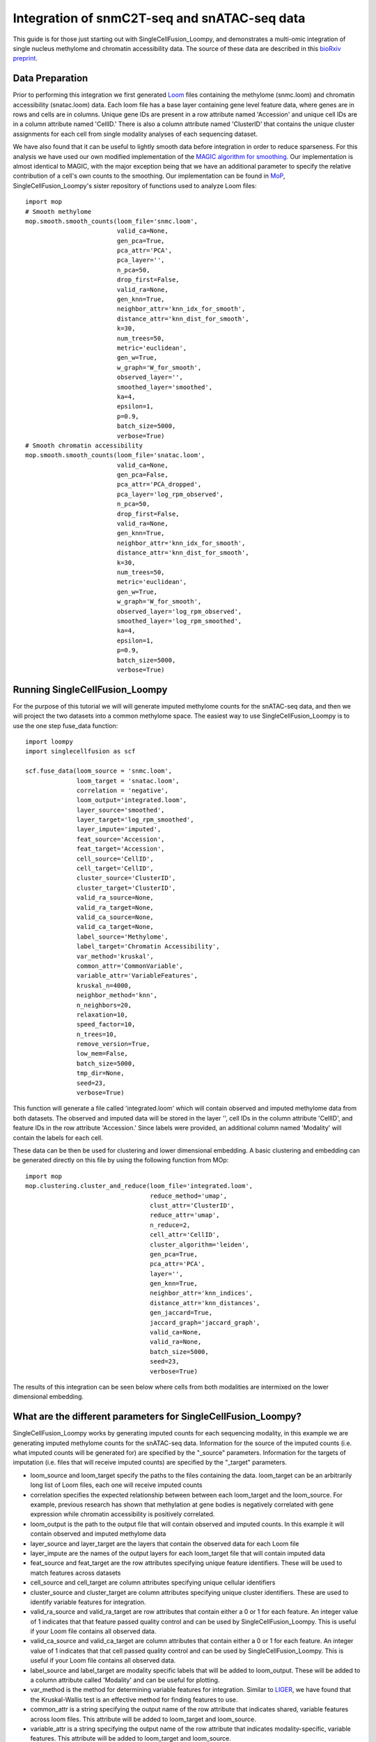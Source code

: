 Integration of snmC2T-seq and snATAC-seq data
==============================================

This guide is for those just starting out with SingleCellFusion_Loompy, and demonstrates a multi-omic integration of
single nucleus methylome and chromatin accessibility data. The source of these data are described in
this `bioRxiv preprint <https://doi.org/10.1101/434845>`_.

Data Preparation
----------------
Prior to performing this integration we first generated `Loom <http://linnarssonlab.org/loompy/index.html>`_
files containing the methylome (snmc.loom) and chromatin accessibility (snatac.loom) data. Each loom file has a
base layer containing gene level feature data, where genes are in rows and cells are in columns. Unique gene IDs
are present in a row attribute named 'Accession' and unique cell IDs are in a column attribute named 'CellID.'
There is also a column attribute named 'ClusterID' that contains the unique cluster assignments for each cell
from single modality analyses of each sequencing dataset.

We have also found that it can be useful to lightly smooth data before integration in order to reduce sparseness.
For this analysis we have used our own modified implementation of the
`MAGIC algorithm for smoothing <https://doi.org/10.1016/j.cell.2018.05.061>`_. Our implementation is almost
identical to MAGIC, with the major exception being that we have an additional parameter to specify the relative
contribution of a cell's own counts to the smoothing. Our implementation can be found in `MoP <https://github.com/mukamel-lab/mop/>`_,
SingleCellFusion_Loompy's sister repository of functions used to analyze Loom files::

    import mop
    # Smooth methylome
    mop.smooth.smooth_counts(loom_file='snmc.loom',
                             valid_ca=None,
                             gen_pca=True,
                             pca_attr='PCA',
                             pca_layer='',
                             n_pca=50,
                             drop_first=False,
                             valid_ra=None,
                             gen_knn=True,
                             neighbor_attr='knn_idx_for_smooth',
                             distance_attr='knn_dist_for_smooth',
                             k=30,
                             num_trees=50,
                             metric='euclidean',
                             gen_w=True,
                             w_graph='W_for_smooth',
                             observed_layer='',
                             smoothed_layer='smoothed',
                             ka=4,
                             epsilon=1,
                             p=0.9,
                             batch_size=5000,
                             verbose=True)
    # Smooth chromatin accessibility
    mop.smooth.smooth_counts(loom_file='snatac.loom',
                             valid_ca=None,
                             gen_pca=False,
                             pca_attr='PCA_dropped',
                             pca_layer='log_rpm_observed',
                             n_pca=50,
                             drop_first=False,
                             valid_ra=None,
                             gen_knn=True,
                             neighbor_attr='knn_idx_for_smooth',
                             distance_attr='knn_dist_for_smooth',
                             k=30,
                             num_trees=50,
                             metric='euclidean',
                             gen_w=True,
                             w_graph='W_for_smooth',
                             observed_layer='log_rpm_observed',
                             smoothed_layer='log_rpm_smoothed',
                             ka=4,
                             epsilon=1,
                             p=0.9,
                             batch_size=5000,
                             verbose=True)

Running SingleCellFusion_Loompy
-------------------------
For the purpose of this tutorial we will will generate imputed methylome counts for the snATAC-seq
data, and then we will project the two datasets into a common methylome space. The easiest way to use
SingleCellFusion_Loompy is to use the one step fuse_data function::

    import loompy
    import singlecellfusion as scf

    scf.fuse_data(loom_source = 'snmc.loom',
                  loom_target = 'snatac.loom',
                  correlation = 'negative',
                  loom_output='integrated.loom',
                  layer_source='smoothed',
                  layer_target='log_rpm_smoothed',
                  layer_impute='imputed',
                  feat_source='Accession',
                  feat_target='Accession',
                  cell_source='CellID',
                  cell_target='CellID',
                  cluster_source='ClusterID',
                  cluster_target='ClusterID',
                  valid_ra_source=None,
                  valid_ra_target=None,
                  valid_ca_source=None,
                  valid_ca_target=None,
                  label_source='Methylome',
                  label_target='Chromatin Accessibility',
                  var_method='kruskal',
                  common_attr='CommonVariable',
                  variable_attr='VariableFeatures',
                  kruskal_n=4000,
                  neighbor_method='knn',
                  n_neighbors=20,
                  relaxation=10,
                  speed_factor=10,
                  n_trees=10,
                  remove_version=True,
                  low_mem=False,
                  batch_size=5000,
                  tmp_dir=None,
                  seed=23,
                  verbose=True)

This function will generate a file called 'integrated.loom' which will contain observed and imputed methylome data
from both datasets. The observed and imputed data will be stored in the layer '', cell IDs in the column attribute
'CellID', and feature IDs in the row attribute 'Accession.' Since labels were provided, an additional column named
'Modality' will contain the labels for each cell.

These data can be then be used for clustering and lower dimensional embedding. A basic clustering and embedding
can be generated directly on this file by using the following function from  MOp::

    import mop
    mop.clustering.cluster_and_reduce(loom_file='integrated.loom',
                                      reduce_method='umap',
                                      clust_attr='ClusterID',
                                      reduce_attr='umap',
                                      n_reduce=2,
                                      cell_attr='CellID',
                                      cluster_algorithm='leiden',
                                      gen_pca=True,
                                      pca_attr='PCA',
                                      layer='',
                                      gen_knn=True,
                                      neighbor_attr='knn_indices',
                                      distance_attr='knn_distances',
                                      gen_jaccard=True,
                                      jaccard_graph='jaccard_graph',
                                      valid_ca=None,
                                      valid_ra=None,
                                      batch_size=5000,
                                      seed=23,
                                      verbose=True)

The results of this integration can be seen below where cells from both modalities are intermixed on the lower
dimensional embedding.

.. image:: snmc2t_dataset_umap.png
  :width: 400
  :alt: Integrated embedding


What are the different parameters for SingleCellFusion_Loompy?
--------------------------------------------------------
SingleCellFusion_Loompy works by generating imputed counts for each sequencing modality, in this example we are generating
imputed methylome counts for the snATAC-seq data. Information for the source of the imputed counts
(i.e. what imputed counts will be generated for) are specified by the "_source" parameters. Information for the
targets of imputation (i.e. files that will receive imputed counts) are specified by the "_target" parameters.

* loom_source and loom_target specify the paths to the files containing the data. loom_target can be an arbitrarily long list of Loom files, each one will receive imputed counts
* correlation specifies the expected relationship between between each loom_target and the loom_source. For example, previous research has shown that methylation at gene bodies is negatively correlated with gene expression while chromatin accessibility is positively correlated.
* loom_output is the path to the output file that will contain observed and imputed counts. In this example it will contain observed and imputed methylome data
* layer_source and layer_target are the layers that contain the observed data for each Loom file
* layer_impute are the names of the output layers for each loom_target file that will contain imputed data
* feat_source and feat_target are the row attributes specifying unique feature identifiers. These will be used to match features across datasets
* cell_source and cell_target are column attributes specifying unique cellular identifiers
* cluster_source and cluster_target are column attributes specifying unique cluster identifiers. These are used to identify variable features for integration.
* valid_ra_source and valid_ra_target are row attributes that contain either a 0 or 1 for each feature. An integer value of 1 indicates that that feature passed quality control and can be used by SingleCellFusion_Loompy. This is useful if your Loom file contains all observed data.
* valid_ca_source and valid_ca_target are column attributes that contain either a 0 or 1 for each feature. An integer value of 1 indicates that that cell passed quality control and can be used by SingleCellFusion_Loompy. This is useful if your Loom file contains all observed data.
* label_source and label_target are modality specific labels that will be added to loom_output. These will be added to a column attribute called 'Modality' and can be useful for plotting.
* var_method is the method for determining variable features for integration. Similar to `LIGER <https://www.cell.com/cell/pdf/S0092-8674(19)30504-5.pdf>`_, we have found that the Kruskal-Wallis test is an effective method for finding features to use.
* common_attr is a string specifying the output name of the row attribute that indicates shared, variable features across loom files. This attribute will be added to loom_target and loom_source.
* variable_attr is a string specifying the output name of the row attribute that indicates modality-specific, variable features. This attribute will be added to loom_target and loom_source.
* kruskal_n is an integer specifying the number of variable features to intersect from each modality. For example, if set to 8000 the 8000 features with the highest H statistic from the Kruskal-Wallis tests will be selected per Loom file. The common_attr variable will then specify the intersection of these 8000 genes across all Loom files.
* neighbor_method is a string specifying the method for finding nearest neighbors across modalities. We strongly recommend setting this to 'knn' which will perform a constrained knn search.
* n_neighbors is an integer specifying the number of neighbors that each loom_target cell must make in the loom_source file.
* relaxation is an integer that increases the number of neighbors that each loom_source file can make. This is the z parameter in the technical description of `SingleCellFusion_Loompy <scf_description.rst>`_.
* speed_factor is an integer. A higher speed factor means neighbors will be found more quickly, but at the expense of more memory.
* n_trees is an integer that specifies the number of trees to use for an approximate k-nearest neighbors search by `Annoy <https://github.com/spotify/annoy>`_.
* remove_version is a boolean. If true, it will remove any value after a period in the feat_source and feat_target row attributes. This is only useful if some files have GENCODE version IDs and others do not.
* low_mem is a boolean specifying if SingleCellFusion_Loompy should be run in a low memory or high memory fashion. If true, SingleCellFusion_Loompy will be slow but can handle very large datasets. If false, SingleCellFusion_Loompy will be fast but memory constrained.
* batch_size is an integer specifying the size of data chunks to read at any one moment if low_mem is true. A higher number means a faster runtime but more memory consumption.
* tmp_dir is an optional string specifying where temporary files should be written to.
* seed is an optional integer specifying a seed to use for random processes. If set, enables code reproducibility.
* verbose is a boolean that will enable logging messages to be printed.

For correlation and all parameters ending in the "_target" the order of the elements must be identical. In this example,
the first element always corresponds to the snmc.loom file.
